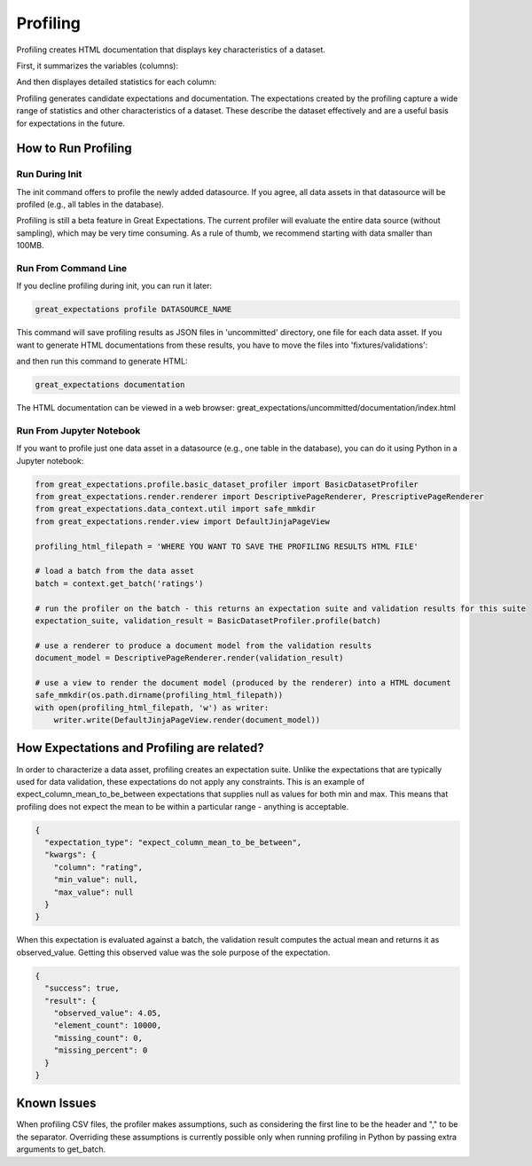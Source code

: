 .. _profiling:

================================================================================
Profiling
================================================================================

Profiling creates HTML documentation that displays key characteristics of a dataset.


First, it summarizes the variables (columns):

.. image:: movie_db_profiling_screenshot_2.jpg

And then displayes detailed statistics for each column:

.. image:: movie_db_profiling_screenshot_1.jpg

Profiling generates candidate expectations and documentation. The expectations created by the profiling capture a wide range of statistics and other characteristics of a dataset. These describe the dataset effectively and are a useful basis for expectations in the future.

How to Run Profiling
--------------------

Run During Init
~~~~~~~~~~~~~~~~~~~~~~
The init command offers to profile the newly added datasource. If you agree, all data assets in that datasource will be profiled (e.g., all tables in the database).

Profiling is still a beta feature in Great Expectations. The current profiler will evaluate the entire data source (without sampling), which may be very time consuming.
As a rule of thumb, we recommend starting with data smaller than 100MB.

Run From Command Line
~~~~~~~~~~~~~~~~~~~~~~

If you decline profiling during init, you can run it later:

.. code-block::

    great_expectations profile DATASOURCE_NAME

This command will save profiling results as JSON files in 'uncommitted' directory, one file for each data asset. If you want to generate HTML documentations from these results, you have to move the files into 'fixtures/validations':

.. image:: movie_db_profiling_screenshot_3.jpg
    :height: 400px

and then run this command to generate HTML:

.. code-block::

    great_expectations documentation

The HTML documentation can be viewed in a web browser:
great_expectations/uncommitted/documentation/index.html

Run From Jupyter Notebook
~~~~~~~~~~~~~~~~~~~~~~

If you want to profile just one data asset in a datasource (e.g., one table in the database), you can do it using Python in a Jupyter notebook:

.. code-block:: python

    from great_expectations.profile.basic_dataset_profiler import BasicDatasetProfiler
    from great_expectations.render.renderer import DescriptivePageRenderer, PrescriptivePageRenderer
    from great_expectations.data_context.util import safe_mmkdir
    from great_expectations.render.view import DefaultJinjaPageView

    profiling_html_filepath = 'WHERE YOU WANT TO SAVE THE PROFILING RESULTS HTML FILE'

    # load a batch from the data asset
    batch = context.get_batch('ratings')

    # run the profiler on the batch - this returns an expectation suite and validation results for this suite
    expectation_suite, validation_result = BasicDatasetProfiler.profile(batch)

    # use a renderer to produce a document model from the validation results
    document_model = DescriptivePageRenderer.render(validation_result)

    # use a view to render the document model (produced by the renderer) into a HTML document
    safe_mmkdir(os.path.dirname(profiling_html_filepath))
    with open(profiling_html_filepath, 'w') as writer:
        writer.write(DefaultJinjaPageView.render(document_model))



How Expectations and Profiling are related?
-------------------------------------------

In order to characterize a data asset, profiling creates an expectation suite. Unlike the expectations that are typically used for data validation, these expectations do not apply any constraints. This is an example of expect_column_mean_to_be_between expectations that supplies null as values for both min and max. This means that profiling does not expect the mean to be within a particular range - anything is acceptable.

.. code-block::

    {
      "expectation_type": "expect_column_mean_to_be_between",
      "kwargs": {
        "column": "rating",
        "min_value": null,
        "max_value": null
      }
    }

When this expectation is evaluated against a batch, the validation result computes the actual mean and returns it as observed_value. Getting this observed value was the sole purpose of the expectation.

.. code-block::

    {
      "success": true,
      "result": {
        "observed_value": 4.05,
        "element_count": 10000,
        "missing_count": 0,
        "missing_percent": 0
      }
    }



Known Issues
------------------
When profiling CSV files, the profiler makes assumptions, such as considering the first line to be the header and "," to be the separator. Overriding these assumptions is currently possible only when running profiling in Python by passing extra arguments to get_batch.

